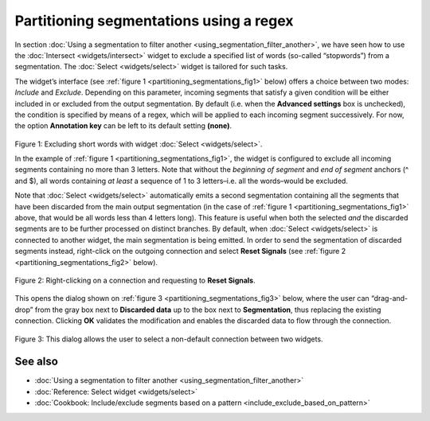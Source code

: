 Partitioning segmentations using a regex
================================================

In section :doc:`Using a segmentation to filter another <using_segmentation_filter_another>`,
we have seen how to use the :doc:`Intersect <widgets/intersect>`
widget to exclude a specified list of words (so-called “stopwords”) from
a segmentation. The :doc:`Select <widgets/select>`
widget is tailored for such tasks.

The widget’s interface (see :ref:`figure 1 <partitioning_segmentations_fig1>`
below) offers a choice between two modes: *Include* and *Exclude*.
Depending on this parameter, incoming segments that satisfy a given
condition will be either included in or excluded from the output
segmentation. By default (i.e. when the **Advanced settings** box is
unchecked), the condition is specified by means of a regex, which will
be applied to each incoming segment successively. For now, the option
**Annotation key** can be left to its default setting **(none)**.

.. _partitioning_segmentations_fig1:

.. figure:: figures/select_annotation_example.png
    :align: center
    :alt: Example usage of widget Select

Figure 1: Excluding short words with widget :doc:`Select <widgets/select>`.

In the example of :ref:`figure 1 <partitioning_segmentations_fig1>`,
the widget is configured to exclude all incoming segments containing no
more than 3 letters. Note that without the *beginning of segment* and
*end of segment* anchors (^ and $), all words containing *at least* a
sequence of 1 to 3 letters–i.e. all the words–would be excluded.

Note that
:doc:`Select <widgets/select>`
automatically emits a second segmentation containing all the segments
that have been discarded from the main output segmentation (in the case
of :ref:`figure 1 <partitioning_segmentations_fig1>`
above, that would be all words less than 4 letters long). This feature
is useful when both the selected *and* the discarded segments are to be
further processed on distinct branches. By default, when
:doc:`Select <widgets/select>`
is connected to another widget, the main segmentation is being emitted.
In order to send the segmentation of discarded segments instead,
right-click on the outgoing connection and select **Reset Signals** (see
:ref:`figure 2 <partitioning_segmentations_fig2>`
below).

.. _partitioning_segmentations_fig2:

.. figure:: figures/select_example_schema.png
    :align: center
    :alt: Right-clicking on a connection and requesting to "Reset Signals"
    :scale: 80 %

    Figure 2: Right-clicking on a connection and requesting to **Reset Signals**.

This opens the dialog shown on :ref:`figure 3 <partitioning_segmentations_fig3>`
below, where the user can “drag-and-drop” from the gray box next to
**Discarded data** up to the box next to **Segmentation**, thus
replacing the existing connection. Clicking **OK** validates the
modification and enables the discarded data to flow through the
connection.

.. _partitioning_segmentations_fig3:

.. figure:: figures/select_example_reset_signals_dialog.png
    :align: center
    :alt: Dialog for modifying the connection between two widgets
    :scale: 80 %

    Figure 3: This dialog allows the user to select a non-default connection
    between two widgets.

See also
-----------------

- :doc:`Using a segmentation to filter another <using_segmentation_filter_another>`
- :doc:`Reference: Select widget <widgets/select>`
- :doc:`Cookbook: Include/exclude segments based on a pattern <include_exclude_based_on_pattern>`
